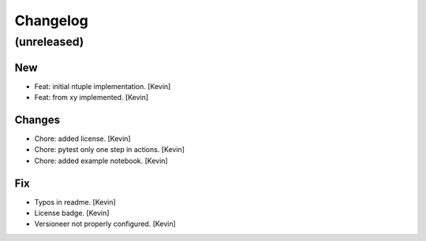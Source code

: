 Changelog
=========


(unreleased)
------------

New
~~~
- Feat: initial ntuple implementation. [Kevin]
- Feat: from xy implemented. [Kevin]

Changes
~~~~~~~
- Chore: added license. [Kevin]
- Chore: pytest only one step in actions. [Kevin]
- Chore: added example notebook. [Kevin]

Fix
~~~
- Typos in readme. [Kevin]
- License badge. [Kevin]
- Versioneer not properly configured. [Kevin]
